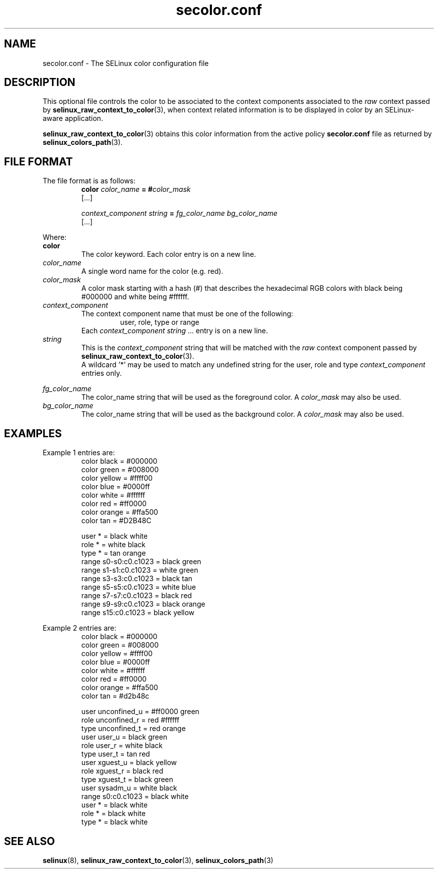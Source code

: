 .TH "secolor.conf" "5" "08 April 2011" "SELinux API documentation"
.SH "NAME"
secolor.conf \- The SELinux color configuration file
.
.SH "DESCRIPTION"
This optional file controls the color to be associated to the context components associated to the 
.I raw
context passed by 
.BR selinux_raw_context_to_color "(3),"
when context related information is to be displayed in color by an SELinux-aware application. 
.sp
.BR selinux_raw_context_to_color "(3)"
obtains this color information from the active policy 
.B secolor.conf
file as returned by 
.BR selinux_colors_path "(3)."
.
.SH "FILE FORMAT"
The file format is as follows:
.RS
.B color
.I color_name
.BI "= #"color_mask
.br
[...]
.sp
.I context_component string
.B =
.I fg_color_name bg_color_name
.br
[...]
.sp 
.RE

Where:
.br
.B color
.RS
The color keyword. Each color entry is on a new line.
.RE
.I color_name
.RS
A single word name for the color (e.g. red).
.RE
.I color_mask
.RS
A color mask starting with a hash (#) that describes the hexadecimal RGB colors with black being #000000 and white being #ffffff.
.RE
.I context_component
.RS
The context component name that must be one of the following:
.br
.RS
user, role, type or range 
.RE
Each
.IR context_component " " string " ..."
entry is on a new line.
.RE
.I string
.RS
This is the 
.I context_component
string that will be matched with the 
.I raw
context component passed by
.BR selinux_raw_context_to_color "(3)."
.br
A wildcard '*' may be used to match any undefined string for the user, role and type 
.I context_component
entries only.
.RE

.I fg_color_name
.RS
The color_name string that will be used as the foreground color.
A 
.I color_mask
may also be used.
.RE
.I bg_color_name
.RS
The color_name string that will be used as the background color.
A 
.I color_mask
may also be used.
.RE
.
.SH "EXAMPLES"
Example 1 entries are:
.RS
color black  = #000000
.br
color green  = #008000
.br
color yellow = #ffff00
.br
color blue   = #0000ff
.br
color white  = #ffffff
.br
color red    = #ff0000
.br
color orange = #ffa500
.br
color tan    = #D2B48C
.sp
user * = black white
.br
role * = white black
.br
type * = tan orange
.br
range s0\-s0:c0.c1023 = black green
.br
range s1\-s1:c0.c1023 = white green
.br
range s3\-s3:c0.c1023 = black tan
.br
range s5\-s5:c0.c1023 = white blue
.br
range s7\-s7:c0.c1023 = black red
.br
range s9\-s9:c0.c1023 = black orange
.br
range s15:c0.c1023   = black yellow
.RE

.sp
Example 2 entries are:
.RS
color black  = #000000
.br
color green  = #008000
.br
color yellow = #ffff00
.br
color blue   = #0000ff
.br
color white  = #ffffff
.br
color red    = #ff0000
.br
color orange = #ffa500
.br
color tan    = #d2b48c
.sp
user unconfined_u = #ff0000 green
.br
role unconfined_r = red #ffffff
.br
type unconfined_t = red orange
.br
user user_u       = black green
.br
role user_r       = white black
.br
type user_t       = tan red
.br
user xguest_u     = black yellow
.br
role xguest_r     = black red
.br
type xguest_t     = black green
.br
user sysadm_u     = white black
.br
range s0:c0.c1023 = black white
.br
user *            = black white
.br
role *            = black white
.br
type *            = black white
.RE
.
.SH "SEE ALSO"
.BR selinux "(8), " selinux_raw_context_to_color "(3), " selinux_colors_path "(3)"
